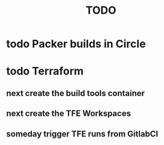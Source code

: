 #+title: TODO
#+options: toc:nil num:nil
#+seq_todo: next(n) todo(t) waiting(w) someday(s) | done(d) cancelled(c)
#+archive: plan-archive.org::

* todo Packer builds in Circle
* todo Terraform
** next create the build tools container
   SCHEDULED: <2018-10-05 Fri>
** next create the TFE Workspaces
   SCHEDULED: <2018-10-05 Fri>
** someday trigger TFE runs from GitlabCI
